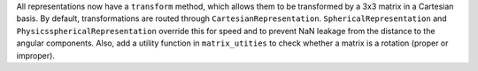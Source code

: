 All representations now have a ``transform`` method, which allows them to be
transformed by a 3x3 matrix in a Cartesian basis. By default, transformations
are routed through ``CartesianRepresentation``. ``SphericalRepresentation`` and
``PhysicssphericalRepresentation`` override this for speed and to prevent NaN
leakage from the distance to the angular components.
Also, add a utility function in ``matrix_utities`` to check whether a matrix is
a rotation  (proper or improper).